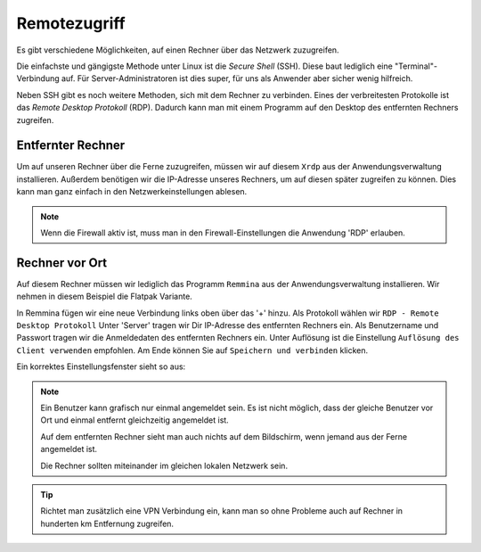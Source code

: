Remotezugriff
=============

Es gibt verschiedene Möglichkeiten, auf einen Rechner über das Netzwerk zuzugreifen.

Die einfachste und gängigste Methode unter Linux ist die *Secure Shell* (SSH).
Diese baut lediglich eine "Terminal"-Verbindung auf.
Für Server-Administratoren ist dies super, für uns als Anwender aber sicher wenig hilfreich.

Neben SSH gibt es noch weitere Methoden, sich mit dem Rechner zu verbinden. 
Eines der verbreitesten Protokolle ist das *Remote Desktop Protokoll* (RDP).
Dadurch kann man mit einem Programm auf den Desktop des entfernten Rechners zugreifen.

Entfernter Rechner
^^^^^^^^^^^^^^^^^^
Um auf unseren Rechner über die Ferne zuzugreifen, müssen wir auf diesem ``Xrdp`` aus der Anwendungsverwaltung installieren.
Außerdem benötigen wir die IP-Adresse unseres Rechners, um auf diesen später zugreifen zu können.
Dies kann man ganz einfach in den Netzwerkeinstellungen ablesen.

.. note:: 
    Wenn die Firewall aktiv ist, muss man in den Firewall-Einstellungen die Anwendung 'RDP' erlauben.

Rechner vor Ort
^^^^^^^^^^^^^^^
Auf diesem Rechner müssen wir lediglich das Programm ``Remmina`` aus der Anwendungsverwaltung installieren.
Wir nehmen in diesem Beispiel die Flatpak Variante.

In Remmina fügen wir eine neue Verbindung links oben über das '+' hinzu.
Als Protokoll wählen wir ``RDP - Remote Desktop Protokoll``
Unter 'Server' tragen wir Dir IP-Adresse des entfernten Rechners ein.
Als Benutzername und Passwort tragen wir die Anmeldedaten des entfernten Rechners ein.
Unter Auflösung ist die Einstellung ``Auflösung des Client verwenden`` empfohlen.
Am Ende können Sie auf ``Speichern und verbinden`` klicken.

Ein korrektes Einstellungsfenster sieht so aus:

.. image:: images/remmina_verbindungsprofil.png


.. note:: 
    Ein Benutzer kann grafisch nur einmal angemeldet sein. 
    Es ist nicht möglich, dass der gleiche Benutzer vor Ort und einmal entfernt gleichzeitig angemeldet ist.
    
    Auf dem entfernten Rechner sieht man auch nichts auf dem Bildschirm,
    wenn jemand aus der Ferne angemeldet ist.

    Die Rechner sollten miteinander im gleichen lokalen Netzwerk sein. 

.. tip:: 
    Richtet man zusätzlich eine VPN Verbindung ein, 
    kann man so ohne Probleme auch auf Rechner in hunderten km Entfernung zugreifen.